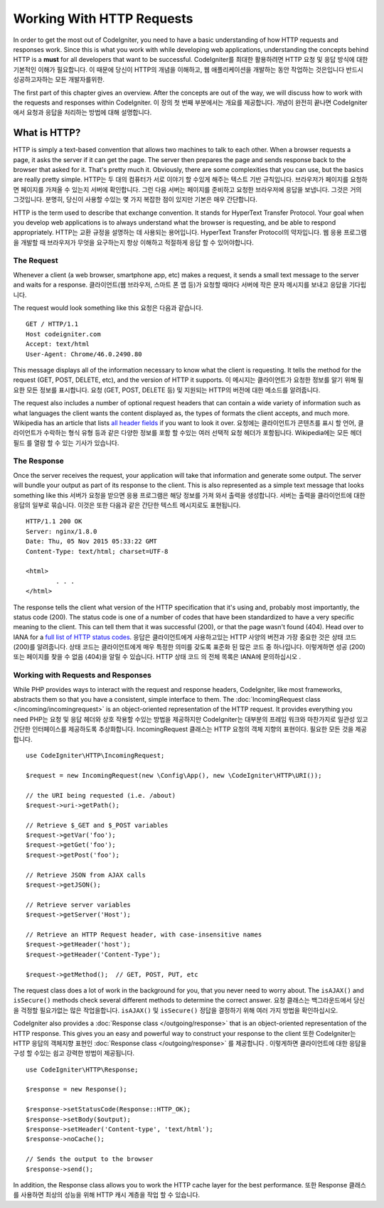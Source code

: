 ##########################
Working With HTTP Requests
##########################

In order to get the most out of CodeIgniter, you need to have a basic understanding of how HTTP requests
and responses work. Since this is what you work with while developing web applications, understanding the
concepts behind HTTP is a **must** for all developers that want to be successful.
CodeIgniter를 최대한 활용하려면 HTTP 요청 및 응답 방식에 대한 기본적인 이해가 필요합니다. 이 때문에 당신이 HTTP의 개념을 이해하고, 웹 애플리케이션을 개발하는 동안 작업하는 것은입니다 반드시 성공하고자하는 모든 개발자를위한.

The first part of this chapter gives an overview. After the concepts are out of the way, we will discuss
how to work with the requests and responses within CodeIgniter.
이 장의 첫 번째 부분에서는 개요를 제공합니다. 개념이 완전히 끝나면 CodeIgniter에서 요청과 응답을 처리하는 방법에 대해 설명합니다.

What is HTTP?
=============

HTTP is simply a text-based convention that allows two machines to talk to each other. When a browser
requests a page, it asks the server if it can get the page. The server then prepares the page and sends
response back to the browser that asked for it. That's pretty much it. Obviously, there are some complexities
that you can use, but the basics are really pretty simple.
HTTP는 두 대의 컴퓨터가 서로 이야기 할 수있게 해주는 텍스트 기반 규칙입니다. 브라우저가 페이지를 요청하면 페이지를 가져올 수 있는지 서버에 확인합니다. 그런 다음 서버는 페이지를 준비하고 요청한 브라우저에 응답을 보냅니다. 그것은 거의 그것입니다. 분명히, 당신이 사용할 수있는 몇 가지 복잡한 점이 있지만 기본은 매우 간단합니다.

HTTP is the term used to describe that exchange convention. It stands for HyperText Transfer Protocol. Your goal when
you develop web applications is to always understand what the browser is requesting, and be able to
respond appropriately.
HTTP는 교환 규정을 설명하는 데 사용되는 용어입니다. HyperText Transfer Protocol의 약자입니다. 웹 응용 프로그램을 개발할 때 브라우저가 무엇을 요구하는지 항상 이해하고 적절하게 응답 할 수 있어야합니다.

The Request
-----------
Whenever a client (a web browser, smartphone app, etc) makes a request, it sends a small text message
to the server and waits for a response.
클라이언트(웹 브라우저, 스마트 폰 앱 등)가 요청할 때마다 서버에 작은 문자 메시지를 보내고 응답을 기다립니다.

The request would look something like this
요청은 다음과 같습니다.

::

	GET / HTTP/1.1
	Host codeigniter.com
	Accept: text/html
	User-Agent: Chrome/46.0.2490.80

This message displays all of the information necessary to know what the client is requesting. It tells the
method for the request (GET, POST, DELETE, etc), and the version of HTTP it supports.
이 메시지는 클라이언트가 요청한 정보를 알기 위해 필요한 모든 정보를 표시합니다. 요청 (GET, POST, DELETE 등) 및 지원되는 HTTP의 버전에 대한 메소드를 알려줍니다.

The request also includes a number of optional request headers that can contain a wide variety of
information such as what languages the client wants the content displayed as, the types of formats the
client accepts, and much more. Wikipedia has an article that lists `all header fields
<https://en.wikipedia.org/wiki/List_of_HTTP_header_fields>`_ if you want to look it over.
요청에는 클라이언트가 콘텐츠를 표시 할 언어, 클라이언트가 수락하는 형식 유형 등과 같은 다양한 정보를 포함 할 수있는 여러 선택적 요청 헤더가 포함됩니다. Wikipedia에는 모든 헤더 필드 를 열람 할 수 있는 기사가 있습니다.

The Response
------------

Once the server receives the request, your application will take that information and generate some output.
The server will bundle your output as part of its response to the client. This is also represented as
a simple text message that looks something like this
서버가 요청을 받으면 응용 프로그램은 해당 정보를 가져 와서 출력을 생성합니다. 서버는 출력을 클라이언트에 대한 응답의 일부로 묶습니다. 이것은 또한 다음과 같은 간단한 텍스트 메시지로도 표현됩니다.

::

	HTTP/1.1 200 OK
	Server: nginx/1.8.0
	Date: Thu, 05 Nov 2015 05:33:22 GMT
	Content-Type: text/html; charset=UTF-8

	<html>
		. . .
	</html>

The response tells the client what version of the HTTP specification that it's using and, probably most
importantly, the status code (200). The status code is one of a number of codes that have been standardized
to have a very specific meaning to the client. This can tell them that it was successful (200), or that the page
wasn't found (404). Head over to IANA for a `full list of HTTP status codes
<https://www.iana.org/assignments/http-status-codes/http-status-codes.xhtml>`_.
응답은 클라이언트에게 사용하고있는 HTTP 사양의 버전과 가장 중요한 것은 상태 코드 (200)를 알려줍니다. 상태 코드는 클라이언트에게 매우 특정한 의미를 갖도록 표준화 된 많은 코드 중 하나입니다. 이렇게하면 성공 (200) 또는 페이지를 찾을 수 없음 (404)을 알릴 수 있습니다. HTTP 상태 코드 의 전체 목록은 IANA에 문의하십시오 .

Working with Requests and Responses
-----------------------------------

While PHP provides ways to interact with the request and response headers, CodeIgniter, like most frameworks,
abstracts them so that you have a consistent, simple interface to them. The :doc:`IncomingRequest class </incoming/incomingrequest>`
is an object-oriented representation of the HTTP request. It provides everything you need
PHP는 요청 및 응답 헤더와 상호 작용할 수있는 방법을 제공하지만 CodeIgniter는 대부분의 프레임 워크와 마찬가지로 일관성 있고 간단한 인터페이스를 제공하도록 추상화합니다. IncomingRequest 클래스는 HTTP 요청의 객체 지향의 표현이다. 필요한 모든 것을 제공합니다.

::

	use CodeIgniter\HTTP\IncomingRequest;

	$request = new IncomingRequest(new \Config\App(), new \CodeIgniter\HTTP\URI());

	// the URI being requested (i.e. /about)
	$request->uri->getPath();

	// Retrieve $_GET and $_POST variables
	$request->getVar('foo');
	$request->getGet('foo');
	$request->getPost('foo');

	// Retrieve JSON from AJAX calls
	$request->getJSON();

	// Retrieve server variables
	$request->getServer('Host');

	// Retrieve an HTTP Request header, with case-insensitive names
	$request->getHeader('host');
	$request->getHeader('Content-Type');

	$request->getMethod();  // GET, POST, PUT, etc

The request class does a lot of work in the background for you, that you never need to worry about.
The ``isAJAX()`` and ``isSecure()`` methods check several different methods to determine the correct answer.
요청 클래스는 백그라운드에서 당신을 걱정할 필요가없는 많은 작업을합니다. ``isAJAX()`` 및 ``isSecure()`` 정답을 결정하기 위해 여러 가지 방법을 확인하십시오.

CodeIgniter also provides a :doc:`Response class </outgoing/response>` that is an object-oriented representation
of the HTTP response. This gives you an easy and powerful way to construct your response to the client
또한 CodeIgniter는 HTTP 응답의 객체지향 표현인 :doc:`Response class </outgoing/response>` 를 제공합니다 . 이렇게하면 클라이언트에 대한 응답을 구성 할 수있는 쉽고 강력한 방법이 제공됩니다.

::

  use CodeIgniter\HTTP\Response;

  $response = new Response();

  $response->setStatusCode(Response::HTTP_OK);
  $response->setBody($output);
  $response->setHeader('Content-type', 'text/html');
  $response->noCache();

  // Sends the output to the browser
  $response->send();

In addition, the Response class allows you to work the HTTP cache layer for the best performance.
또한 Response 클래스를 사용하면 최상의 성능을 위해 HTTP 캐시 계층을 작업 할 수 있습니다.